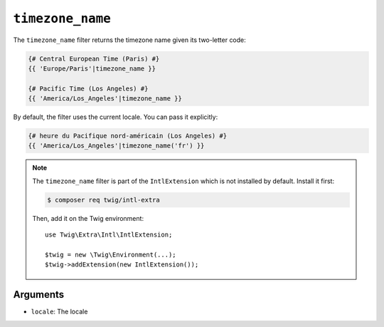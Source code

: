 ``timezone_name``
=================

.. versionadded:: 2.12
    The ``timezone_name`` filter was added in Twig 2.12.

The ``timezone_name`` filter returns the timezone name given its two-letter
code:

.. code-block:: twig

    {# Central European Time (Paris) #}
    {{ 'Europe/Paris'|timezone_name }}

    {# Pacific Time (Los Angeles) #}
    {{ 'America/Los_Angeles'|timezone_name }}

By default, the filter uses the current locale. You can pass it explicitly:

.. code-block:: twig

    {# heure du Pacifique nord-américain (Los Angeles) #}
    {{ 'America/Los_Angeles'|timezone_name('fr') }}

.. note::

    The ``timezone_name`` filter is part of the ``IntlExtension`` which is not
    installed by default. Install it first:

    .. code-block:: bash

        $ composer req twig/intl-extra

    Then, add it on the Twig environment::

        use Twig\Extra\Intl\IntlExtension;

        $twig = new \Twig\Environment(...);
        $twig->addExtension(new IntlExtension());

Arguments
---------

* ``locale``: The locale
